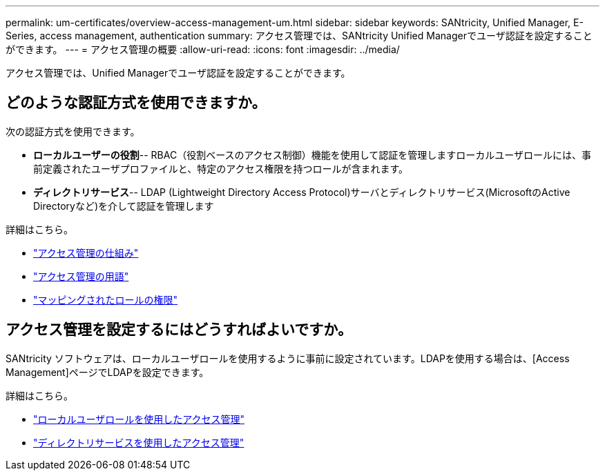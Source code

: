 ---
permalink: um-certificates/overview-access-management-um.html 
sidebar: sidebar 
keywords: SANtricity, Unified Manager, E-Series, access management, authentication 
summary: アクセス管理では、SANtricity Unified Managerでユーザ認証を設定することができます。 
---
= アクセス管理の概要
:allow-uri-read: 
:icons: font
:imagesdir: ../media/


[role="lead"]
アクセス管理では、Unified Managerでユーザ認証を設定することができます。



== どのような認証方式を使用できますか。

次の認証方式を使用できます。

* *ローカルユーザーの役割*-- RBAC（役割ベースのアクセス制御）機能を使用して認証を管理しますローカルユーザロールには、事前定義されたユーザプロファイルと、特定のアクセス権限を持つロールが含まれます。
* *ディレクトリサービス*-- LDAP (Lightweight Directory Access Protocol)サーバとディレクトリサービス(MicrosoftのActive Directoryなど)を介して認証を管理します


詳細はこちら。

* link:how-access-management-works-unified.html["アクセス管理の仕組み"]
* link:access-management-terminology-unified.html["アクセス管理の用語"]
* link:permissions-for-mapped-roles-unified.html["マッピングされたロールの権限"]




== アクセス管理を設定するにはどうすればよいですか。

SANtricity ソフトウェアは、ローカルユーザロールを使用するように事前に設定されています。LDAPを使用する場合は、[Access Management]ページでLDAPを設定できます。

詳細はこちら。

* link:access-management-with-local-user-roles-unified.html["ローカルユーザロールを使用したアクセス管理"]
* link:access-management-with-directory-services-unified.html["ディレクトリサービスを使用したアクセス管理"]

